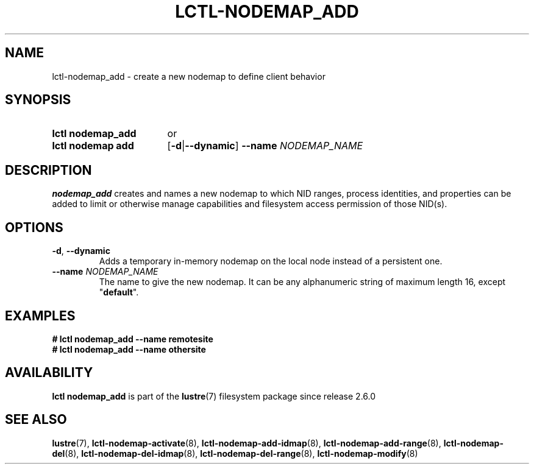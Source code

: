.TH LCTL-NODEMAP_ADD 8 2024-08-14 Lustre "Lustre Configuration Utilities"
.SH NAME
lctl-nodemap_add \- create a new nodemap to define client behavior
.SH SYNOPSIS
.SY "lctl nodemap_add"
or
.SY "lctl nodemap add"
.RB [ -d | --dynamic ]
.BI --name " NODEMAP_NAME"
.YS
.SH DESCRIPTION
.B nodemap_add
creates and names a new nodemap to which NID ranges, process identities,
and properties can be added to limit or otherwise manage capabilities
and filesystem access permission of those NID(s).
.SH OPTIONS
.TP
.BR -d ", " --dynamic
Adds a temporary in-memory nodemap on the local node instead of a persistent
one.
.TP
.BI --name " NODEMAP_NAME"
The name to give the new nodemap. It can be any alphanumeric string of maximum
length 16, except
.RB \(dq default \(dq.
.SH EXAMPLES
.EX
.B # lctl nodemap_add --name remotesite
.B # lctl nodemap_add --name othersite
.EE
.SH AVAILABILITY
.B lctl nodemap_add
is part of the
.BR lustre (7)
filesystem package since release 2.6.0
.\" Added in commit v2_5_53_0-13-gae295503f5
.SH SEE ALSO
.BR lustre (7),
.BR lctl-nodemap-activate (8),
.BR lctl-nodemap-add-idmap (8),
.BR lctl-nodemap-add-range (8),
.BR lctl-nodemap-del (8),
.BR lctl-nodemap-del-idmap (8),
.BR lctl-nodemap-del-range (8),
.BR lctl-nodemap-modify (8)
